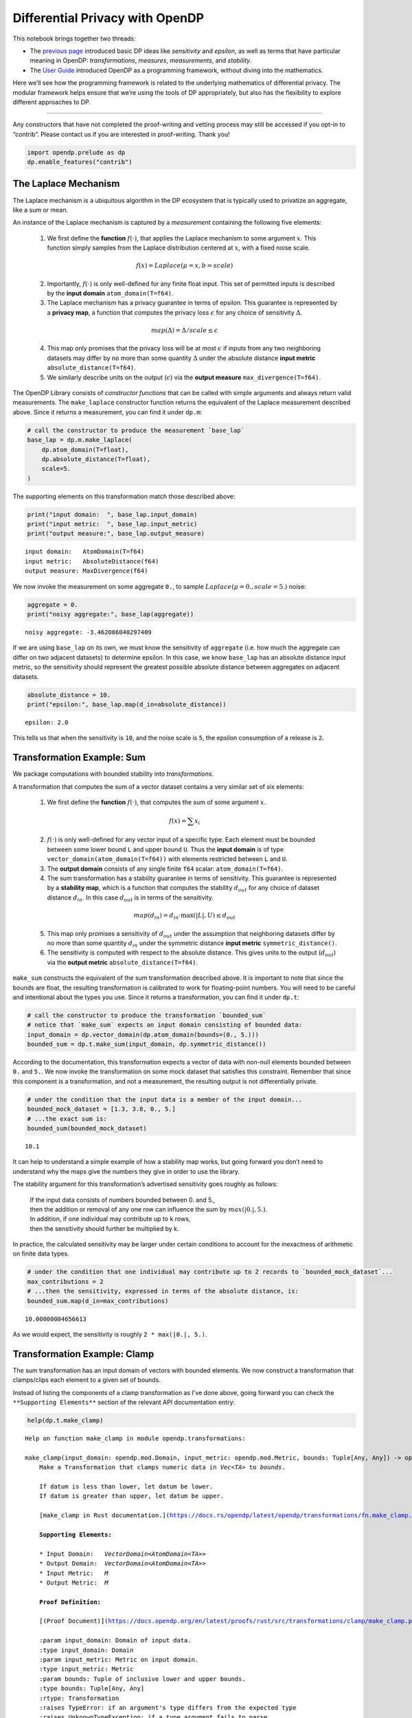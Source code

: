 Differential Privacy with OpenDP
================================

This notebook brings together two threads:

-  The `previous page <a-framework-to-understand-dp.ipynb>`__ introduced
   basic DP ideas like *sensitivity* and *epsilon*, as well as terms
   that have particular meaning in OpenDP: *transformations*,
   *measures*, *measurements*, and *stability*.
-  The `User
   Guide <../api/user-guide/programming-framework/index.rst>`__
   introduced OpenDP as a programming framework, without diving into the
   mathematics.

Here we’ll see how the programming framework is related to the
underlying mathematics of differential privacy. The modular framework
helps ensure that we’re using the tools of DP appropriately, but also
has the flexibility to explore different approaches to DP.

--------------

Any constructors that have not completed the proof-writing and vetting
process may still be accessed if you opt-in to “contrib”. Please contact
us if you are interested in proof-writing. Thank you!

.. code:: ipython3

    import opendp.prelude as dp
    dp.enable_features("contrib")

The Laplace Mechanism
---------------------

The Laplace mechanism is a ubiquitous algorithm in the DP ecosystem that
is typically used to privatize an aggregate, like a sum or mean.

An instance of the Laplace mechanism is captured by a *measurement*
containing the following five elements:

   1. We first define the **function** :math:`f(\cdot)`, that applies
      the Laplace mechanism to some argument :math:`x`. This function
      simply samples from the Laplace distribution centered at
      :math:`x`, with a fixed noise scale.

   .. math:: f(x) = Laplace(\mu=x, b=scale)

   2. Importantly, :math:`f(\cdot)` is only well-defined for any finite
      float input. This set of permitted inputs is described by the
      **input domain** ``atom_domain(T=f64)``.

   3. The Laplace mechanism has a privacy guarantee in terms of epsilon.
      This guarantee is represented by a **privacy map**, a function
      that computes the privacy loss :math:`\epsilon` for any choice of
      sensitivity :math:`\Delta`.

   .. math:: map(\Delta) = \Delta / scale \le \epsilon

   4. This map only promises that the privacy loss will be at most
      :math:`\epsilon` if inputs from any two neighboring datasets may
      differ by no more than some quantity :math:`\Delta` under the
      absolute distance **input metric** ``absolute_distance(T=f64)``.

   5. We similarly describe units on the output (:math:`\epsilon`) via
      the **output measure** ``max_divergence(T=f64)``.

      .. raw:: html

         </details>

The OpenDP Library consists of *constructor functions* that can be
called with simple arguments and always return valid measurements. The
``make_laplace`` constructor function returns the equivalent of the
Laplace measurement described above. Since it returns a measurement, you
can find it under ``dp.m``:

.. code:: ipython3

    # call the constructor to produce the measurement `base_lap`
    base_lap = dp.m.make_laplace(
        dp.atom_domain(T=float), 
        dp.absolute_distance(T=float), 
        scale=5.
    )

The supporting elements on this transformation match those described
above:

.. code:: ipython3

    print("input domain:  ", base_lap.input_domain)
    print("input metric:  ", base_lap.input_metric)
    print("output measure:", base_lap.output_measure)


.. parsed-literal::

    input domain:   AtomDomain(T=f64)
    input metric:   AbsoluteDistance(f64)
    output measure: MaxDivergence(f64)


We now invoke the measurement on some aggregate ``0.``, to sample
:math:`Laplace(\mu=0., scale=5.)` noise:

.. code:: ipython3

    aggregate = 0.
    print("noisy aggregate:", base_lap(aggregate))


.. parsed-literal::

    noisy aggregate: -3.462086040297409


If we are using ``base_lap`` on its own, we must know the sensitivity of
``aggregate`` (i.e. how much the aggregate can differ on two adjacent
datasets) to determine epsilon. In this case, we know ``base_lap`` has
an absolute distance input metric, so the sensitivity should represent
the greatest possible absolute distance between aggregates on adjacent
datasets.

.. code:: ipython3

    absolute_distance = 10.
    print("epsilon:", base_lap.map(d_in=absolute_distance))


.. parsed-literal::

    epsilon: 2.0


This tells us that when the sensitivity is ``10``, and the noise scale
is ``5``, the epsilon consumption of a release is ``2``.

Transformation Example: Sum
---------------------------

We package computations with bounded stability into *transformations*.

A transformation that computes the sum of a vector dataset contains a
very similar set of six elements:

   1. We first define the **function** :math:`f(\cdot)`, that computes
      the sum of some argument :math:`x`.

   .. math:: f(x) = \sum x_i

   2. :math:`f(\cdot)` is only well-defined for any vector input of a
      specific type. Each element must be bounded between some lower
      bound ``L`` and upper bound ``U``. Thus the **input domain** is of
      type ``vector_domain(atom_domain(T=f64))`` with elements
      restricted between ``L`` and ``U``.

   3. The **output domain** consists of any single finite ``f64``
      scalar: ``atom_domain(T=f64)``.

   4. The sum transformation has a stability guarantee in terms of
      sensitivity. This guarantee is represented by a **stability map**,
      which is a function that computes the stability :math:`d_{out}`
      for any choice of dataset distance :math:`d_{in}`. In this case
      :math:`d_{out}` is in terms of the sensitivity.

   .. math:: map(d_{in}) = d_{in} \cdot \max(|L|, U) \le d_{out}

   5. This map only promises a sensitivity of :math:`d_{out}` under the
      assumption that neighboring datasets differ by no more than some
      quantity :math:`d_{in}` under the symmetric distance **input
      metric** ``symmetric_distance()``.

   6. The sensitivity is computed with respect to the absolute distance.
      This gives units to the output (:math:`d_{out}`) via the **output
      metric** ``absolute_distance(T=f64)``.

``make_sum`` constructs the equivalent of the sum transformation
described above. It is important to note that since the bounds are
float, the resulting transformation is calibrated to work for
floating-point numbers. You will need to be careful and intentional
about the types you use. Since it returns a transformation, you can find
it under ``dp.t``:

.. code:: ipython3

    # call the constructor to produce the transformation `bounded_sum`
    # notice that `make_sum` expects an input domain consisting of bounded data:
    input_domain = dp.vector_domain(dp.atom_domain(bounds=(0., 5.)))
    bounded_sum = dp.t.make_sum(input_domain, dp.symmetric_distance())

According to the documentation, this transformation expects a vector of
data with non-null elements bounded between ``0.`` and ``5.``. We now
invoke the transformation on some mock dataset that satisfies this
constraint. Remember that since this component is a transformation, and
not a measurement, the resulting output is not differentially private.

.. code:: ipython3

    # under the condition that the input data is a member of the input domain...
    bounded_mock_dataset = [1.3, 3.8, 0., 5.]
    # ...the exact sum is:
    bounded_sum(bounded_mock_dataset)




.. parsed-literal::

    10.1



It can help to understand a simple example of how a stability map works,
but going forward you don’t need to understand why the maps give the
numbers they give in order to use the library.

The stability argument for this transformation’s advertised sensitivity
goes roughly as follows:

   | If the input data consists of numbers bounded between 0. and 5.,
   | then the addition or removal of any one row can influence the sum
     by :math:`max(|0.|, 5.)`.
   | In addition, if one individual may contribute up to k rows,
   | then the sensitivity should further be multiplied by k.

In practice, the calculated sensitivity may be larger under certain
conditions to account for the inexactness of arithmetic on finite data
types.

.. code:: ipython3

    # under the condition that one individual may contribute up to 2 records to `bounded_mock_dataset`...
    max_contributions = 2
    # ...then the sensitivity, expressed in terms of the absolute distance, is:
    bounded_sum.map(d_in=max_contributions)




.. parsed-literal::

    10.00000004656613



As we would expect, the sensitivity is roughly ``2 * max(|0.|, 5.)``.

Transformation Example: Clamp
-----------------------------

The sum transformation has an input domain of vectors with bounded
elements. We now construct a transformation that clamps/clips each
element to a given set of bounds.

Instead of listing the components of a clamp transformation as I’ve done
above, going forward you can check the ``**Supporting Elements**``
section of the relevant API documentation entry:

.. code:: ipython3

    help(dp.t.make_clamp)


.. parsed-literal::

    Help on function make_clamp in module opendp.transformations:
    
    make_clamp(input_domain: opendp.mod.Domain, input_metric: opendp.mod.Metric, bounds: Tuple[Any, Any]) -> opendp.mod.Transformation
        Make a Transformation that clamps numeric data in `Vec<TA>` to `bounds`.
        
        If datum is less than lower, let datum be lower.
        If datum is greater than upper, let datum be upper.
        
        [make_clamp in Rust documentation.](https://docs.rs/opendp/latest/opendp/transformations/fn.make_clamp.html)
        
        **Supporting Elements:**
        
        * Input Domain:   `VectorDomain<AtomDomain<TA>>`
        * Output Domain:  `VectorDomain<AtomDomain<TA>>`
        * Input Metric:   `M`
        * Output Metric:  `M`
        
        **Proof Definition:**
        
        [(Proof Document)](https://docs.opendp.org/en/latest/proofs/rust/src/transformations/clamp/make_clamp.pdf)
        
        :param input_domain: Domain of input data.
        :type input_domain: Domain
        :param input_metric: Metric on input domain.
        :type input_metric: Metric
        :param bounds: Tuple of inclusive lower and upper bounds.
        :type bounds: Tuple[Any, Any]
        :rtype: Transformation
        :raises TypeError: if an argument's type differs from the expected type
        :raises UnknownTypeException: if a type argument fails to parse
        :raises OpenDPException: packaged error from the core OpenDP library
    


Documentation for specific types may be found behind the following
links:

-  `metrics <https://docs.rs/opendp/latest/opendp/metrics/index.html>`__
-  `measures <https://docs.rs/opendp/latest/opendp/measures/index.html>`__
-  `domains <https://docs.rs/opendp/latest/opendp/domains/index.html>`__

.. code:: ipython3

    input_domain = dp.vector_domain(dp.atom_domain(T=float))
    input_metric = dp.symmetric_distance()
    
    # call the constructor to produce the transformation `clamp`
    clamp = dp.t.make_clamp(input_domain, input_metric, bounds=(0., 5.))
    
    # `clamp` expects vectors of non-null, unbounded elements
    mock_dataset = [1.3, 7.8, -2.5, 7.0]
    # `clamp` emits data that is suitable for `bounded_sum`
    clamp(mock_dataset)




.. parsed-literal::

    [1.3, 5.0, 0.0, 5.0]



According to the API documentation, the input and output metric is set
by the user. We passed in a symmetric distance metric. Therefore, the
stability map accepts a dataset distance describing the maximum number
of contributions an individual may make, and emits the same.

The stability argument for the clamp transformation is very simple:

   | If an individual may influence at most k records in a dataset, then
     after clamping each element,
   | an individual may still influence at most k records in a dataset.

.. code:: ipython3

    # dataset distance in... dataset distance out
    clamp.map(max_contributions)




.. parsed-literal::

    2



Chaining
--------

The OpenDP library supports chaining a transformation with a
transformation to produce a compound transformation, or a transformation
with a measurement to produce a compound measurement.

When any two compatible computations are chained, all six components of
each primitive are used to construct the new primitive.

A measurement produced from chaining a transformation with a measurement
contains the same set of six elements as in previous examples:

   1. A **function** :math:`f(\cdot)`. When you chain, the output domain
      of the transformation must match the input domain of the
      measurement.

   .. math:: f(x) = measurement(transformation(x))

   2. The **input domain** from the transformation.

   3. The **output domain** from the measurement.

   4. A **privacy_map** :math:`map(\cdot)`. When you chain, the output
      metric of the transformation must match the input metric of the
      measurement.

   .. math:: map(d_{in}) = measurement.map(transformation.map(d_{in}))

   5. The **input metric** from the transformation.

   6. The **output measure** from the measurement.

A similar logic is used when chaining a transformation with a
transformation.

We know that the

-  output domain of ``bounded_sum`` matches the input domain of
   ``base_lap``, and the
-  output metric of ``bounded_sum`` matches the input metric of
   ``base_lap``.

The same holds for ``clamp`` and ``bounded_sum``. Therefore, we can
chain all of these primitives to form a new compound measurement:

.. code:: ipython3

    dp_sum = clamp >> bounded_sum >> base_lap
    
    # compute the DP sum of a dataset of bounded elements
    print("DP sum:", dp_sum(mock_dataset))
    
    # evaluate the privacy loss of the dp_sum, when an individual can contribute at most 2 records
    print("epsilon:", dp_sum.map(d_in=max_contributions))


.. parsed-literal::

    DP sum: 18.552569770564993
    epsilon: 2.000000009313226


Retrospective
-------------

Now that you have a more thorough understanding of what’s going on, we
can breeze through an entire release:

.. code:: ipython3

    # establish public info
    max_contributions = 2
    bounds = (0., 5.)
    
    # construct the measurement
    dp_sum = (
        dp.t.make_clamp(dp.vector_domain(dp.atom_domain(T=float)), dp.symmetric_distance(), bounds) >> 
        dp.t.make_sum(dp.vector_domain(dp.atom_domain(bounds=bounds)), dp.symmetric_distance()) >> 
        dp.m.make_laplace(dp.atom_domain(T=float), dp.absolute_distance(T=float), 5.)
    )
    
    # evaluate the privacy expenditure and make a DP release
    mock_dataset = [0.7, -0.3, 1., -1.]
    print("epsilon:", dp_sum.map(max_contributions))
    print("DP sum release:", dp_sum(mock_dataset))


.. parsed-literal::

    epsilon: 2.000000009313226
    DP sum release: -5.612579341340162


Partial Constructors
--------------------

You may notice some redundancy in the code for ``dp_sum`` above: The
output domain of a transformation will always match the input of its
successor. We can make this shorter by using ``then_*`` constructors:
These are paired with ``make_*`` constructors, but delay application of
the ``input_domain`` and ``input_metric`` arguments. We can rewrite
``dp_sum`` in an equivalent but more concise form:

.. code:: ipython3

    dp_sum = (
        (input_domain, input_metric) >>
        dp.t.then_clamp((0., 5.)) >>
        dp.t.then_sum() >>
        dp.m.then_laplace(5.)
    )

You’ll notice that the start of the chain is special: We provide a tuple
to specify the ``input_domain`` and ``input_metric`` for ``then_clamp``.
